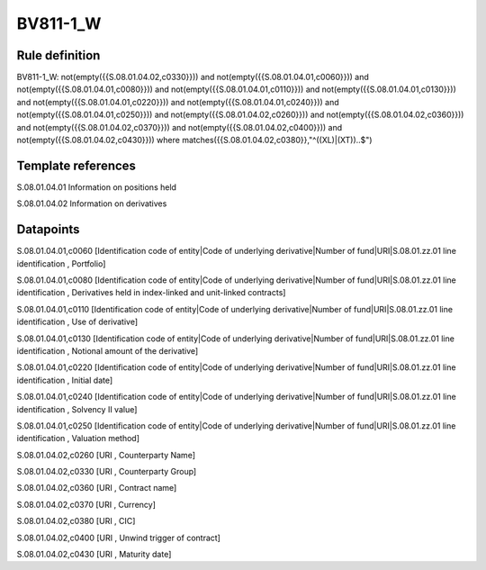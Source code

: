 =========
BV811-1_W
=========

Rule definition
---------------

BV811-1_W: not(empty({{S.08.01.04.02,c0330}})) and not(empty({{S.08.01.04.01,c0060}})) and not(empty({{S.08.01.04.01,c0080}})) and not(empty({{S.08.01.04.01,c0110}})) and not(empty({{S.08.01.04.01,c0130}})) and not(empty({{S.08.01.04.01,c0220}})) and not(empty({{S.08.01.04.01,c0240}})) and not(empty({{S.08.01.04.01,c0250}})) and not(empty({{S.08.01.04.02,c0260}})) and not(empty({{S.08.01.04.02,c0360}})) and not(empty({{S.08.01.04.02,c0370}})) and not(empty({{S.08.01.04.02,c0400}})) and not(empty({{S.08.01.04.02,c0430}}))  where matches({{S.08.01.04.02,c0380}},"^((XL)|(XT))..$")


Template references
-------------------

S.08.01.04.01 Information on positions held

S.08.01.04.02 Information on derivatives


Datapoints
----------

S.08.01.04.01,c0060 [Identification code of entity|Code of underlying derivative|Number of fund|URI|S.08.01.zz.01 line identification , Portfolio]

S.08.01.04.01,c0080 [Identification code of entity|Code of underlying derivative|Number of fund|URI|S.08.01.zz.01 line identification , Derivatives held in index-linked and unit-linked contracts]

S.08.01.04.01,c0110 [Identification code of entity|Code of underlying derivative|Number of fund|URI|S.08.01.zz.01 line identification , Use of derivative]

S.08.01.04.01,c0130 [Identification code of entity|Code of underlying derivative|Number of fund|URI|S.08.01.zz.01 line identification , Notional amount of the derivative]

S.08.01.04.01,c0220 [Identification code of entity|Code of underlying derivative|Number of fund|URI|S.08.01.zz.01 line identification , Initial date]

S.08.01.04.01,c0240 [Identification code of entity|Code of underlying derivative|Number of fund|URI|S.08.01.zz.01 line identification , Solvency II value]

S.08.01.04.01,c0250 [Identification code of entity|Code of underlying derivative|Number of fund|URI|S.08.01.zz.01 line identification , Valuation method]

S.08.01.04.02,c0260 [URI , Counterparty Name]

S.08.01.04.02,c0330 [URI , Counterparty Group]

S.08.01.04.02,c0360 [URI , Contract name]

S.08.01.04.02,c0370 [URI , Currency]

S.08.01.04.02,c0380 [URI , CIC]

S.08.01.04.02,c0400 [URI , Unwind trigger of contract]

S.08.01.04.02,c0430 [URI , Maturity date]




